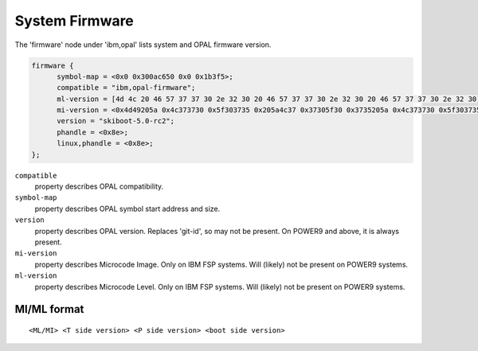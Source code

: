 System Firmware
===============

The 'firmware' node under 'ibm,opal' lists system and OPAL firmware version.

.. code-block:: dts

  firmware {
	symbol-map = <0x0 0x300ac650 0x0 0x1b3f5>;
	compatible = "ibm,opal-firmware";
	ml-version = [4d 4c 20 46 57 37 37 30 2e 32 30 20 46 57 37 37 30 2e 32 30 20 46 57 37 37 30 2e 32 30];
	mi-version = <0x4d49205a 0x4c373730 0x5f303735 0x205a4c37 0x37305f30 0x3735205a 0x4c373730 0x5f303735>;
	version = "skiboot-5.0-rc2";
	phandle = <0x8e>;
	linux,phandle = <0x8e>;
  };

``compatible``
  property describes OPAL compatibility.

``symbol-map``
  property describes OPAL symbol start address and size.

``version``
  property describes OPAL version. Replaces 'git-id', so may
  not be present. On POWER9 and above, it is always present.

``mi-version``
  property describes Microcode Image. Only on IBM FSP systems.
  Will (likely) not be present on POWER9 systems.

``ml-version``
  property describes Microcode Level. Only on IBM FSP systems.
  Will (likely) not be present on POWER9 systems.

MI/ML format
------------
::

   <ML/MI> <T side version> <P side version> <boot side version>
